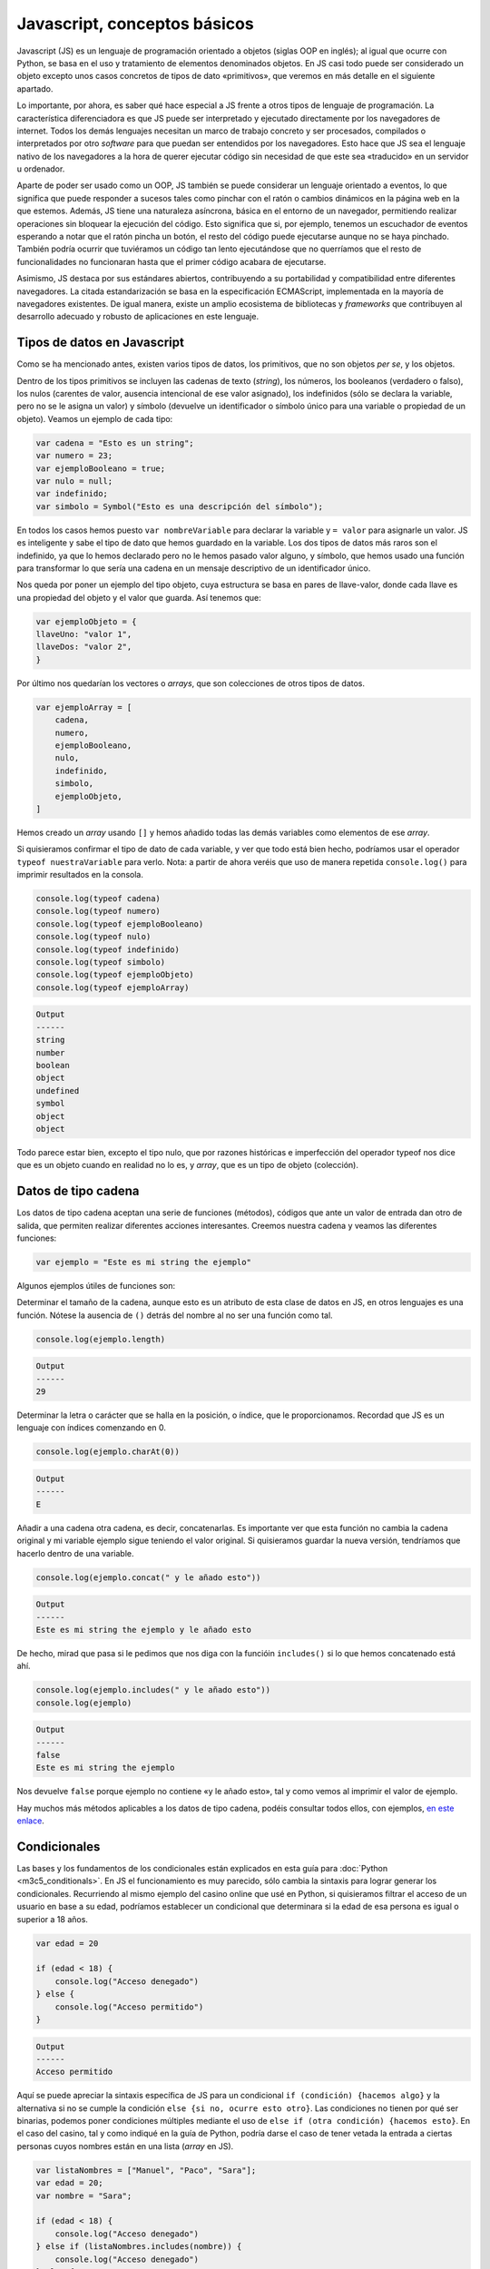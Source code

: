 Javascript, conceptos básicos
=======================

Javascript (JS) es un lenguaje de programación orientado a objetos (siglas OOP en inglés); al igual que ocurre con Python,
se basa en el uso y tratamiento de elementos denominados objetos. En JS casi todo puede ser considerado un 
objeto excepto unos casos concretos de tipos de dato «primitivos», que veremos en más detalle en el siguiente apartado.

Lo importante, por ahora, es saber qué hace especial a JS frente a otros tipos de lenguaje de programación. La característica diferenciadora
es que JS puede ser interpretado y ejecutado directamente por los navegadores de internet. Todos los demás lenguajes necesitan un
marco de trabajo concreto y ser procesados, compilados o interpretados por otro *software* para que puedan ser entendidos por
los navegadores. Esto hace que JS sea el lenguaje nativo de los navegadores a la hora de querer ejecutar código sin necesidad de que
este sea «traducido» en un servidor u ordenador.

Aparte de poder ser usado como un OOP, JS también se puede considerar un lenguaje orientado a eventos, lo que significa que puede responder 
a sucesos tales como pinchar con el ratón o cambios dinámicos en la página web en la que estemos. Además, JS tiene una naturaleza asíncrona, básica
en el entorno de un navegador, permitiendo realizar operaciones sin bloquear la ejecución del código. Esto significa que si, por ejemplo, 
tenemos un escuchador de eventos esperando a notar que el ratón pincha un botón, el resto del código puede ejecutarse aunque no se haya pinchado. 
También podría ocurrir que tuviéramos un código tan lento ejecutándose que no querríamos que el resto de funcionalidades no funcionaran hasta
que el primer código acabara de ejecutarse. 

Asimismo, JS destaca por sus estándares abiertos, contribuyendo a su portabilidad y compatibilidad entre diferentes navegadores. La citada estandarización
se basa en la especificación ECMAScript, implementada en la mayoría de navegadores existentes. De igual manera, existe un amplio ecosistema de bibliotecas y
*frameworks* que contribuyen al desarrollo adecuado y robusto de aplicaciones en este lenguaje. 

Tipos de datos en Javascript
-------------------------------

Como se ha mencionado antes, existen varios tipos de datos, los primitivos, que no son objetos *per se*, y los objetos. 

Dentro de los tipos primitivos se incluyen las cadenas de texto (*string*), los números, los booleanos (verdadero o falso), los nulos (carentes de valor, ausencia
intencional de ese valor asignado), los indefinidos (sólo se declara la variable, pero no se le asigna un valor) y símbolo (devuelve un identificador o símbolo único para
una variable o propiedad de un objeto). Veamos un ejemplo de cada tipo:

.. code-block:: javascript

    var cadena = "Esto es un string";
    var numero = 23;
    var ejemploBooleano = true;
    var nulo = null;
    var indefinido;
    var simbolo = Symbol("Esto es una descripción del símbolo");

En todos los casos hemos puesto ``var nombreVariable`` para declarar la variable y ``= valor`` para asignarle un valor. JS
es inteligente y sabe el tipo de dato que hemos guardado en la variable. Los dos tipos de datos más raros son el indefinido,
ya que lo hemos declarado pero no le hemos pasado valor alguno, y símbolo, que hemos usado una función para transformar
lo que sería una cadena en un mensaje descriptivo de un identificador único. 

Nos queda por poner un ejemplo del tipo objeto, cuya estructura se basa en pares de llave-valor, donde cada llave es una propiedad del objeto
y el valor que guarda. Así tenemos que:

.. code-block:: javascript

    var ejemploObjeto = {
    llaveUno: "valor 1",
    llaveDos: "valor 2",
    }

Por último nos quedarían los vectores o *arrays*, que son colecciones de otros tipos de datos.

.. code-block:: javascript

    var ejemploArray = [
        cadena, 
        numero, 
        ejemploBooleano,
        nulo,
        indefinido,
        simbolo,
        ejemploObjeto,
    ]

Hemos creado un *array* usando ``[]`` y hemos añadido todas las demás variables como elementos de 
ese *array*. 

Si quisieramos confirmar el tipo de dato de cada variable, y ver que todo está bien hecho, podríamos 
usar el operador ``typeof nuestraVariable`` para verlo. Nota: a partir de ahora veréis que uso de manera
repetida ``console.log()`` para imprimir resultados en la consola.

.. code-block:: javascript

    console.log(typeof cadena)
    console.log(typeof numero)
    console.log(typeof ejemploBooleano)
    console.log(typeof nulo)
    console.log(typeof indefinido)
    console.log(typeof simbolo)
    console.log(typeof ejemploObjeto)
    console.log(typeof ejemploArray)

.. code-block:: output

    Output 
    ------
    string
    number
    boolean
    object
    undefined
    symbol
    object
    object

Todo parece estar bien, excepto el tipo nulo, que por razones históricas e imperfección del operador
typeof nos dice que es un objeto cuando en realidad no lo es, y *array*, que es un tipo de objeto (colección).

Datos de tipo cadena
---------------------

Los datos de tipo cadena aceptan una serie de funciones (métodos), códigos que ante un valor de entrada dan otro de salida,
que permiten realizar diferentes acciones interesantes. Creemos nuestra cadena y veamos las diferentes funciones:

.. code-block:: javascript

    var ejemplo = "Este es mi string the ejemplo"

Algunos ejemplos útiles  de funciones son:

Determinar el tamaño de la cadena, aunque esto es un atributo de esta clase de datos en JS, en otros lenguajes es una función.
Nótese la ausencia de ``()`` detrás del nombre al no ser una función como tal.

.. code-block:: javascript

    console.log(ejemplo.length)

.. code-block:: output

    Output 
    ------
    29

Determinar la letra o carácter que se halla en la posición, o índice, que le proporcionamos.
Recordad que JS es un lenguaje con índices comenzando en 0.

.. code-block:: javascript

    console.log(ejemplo.charAt(0))

.. code-block:: output

    Output 
    ------
    E

Añadir a una cadena otra cadena, es decir, concatenarlas. Es importante ver que esta función no cambia la cadena 
original y mi variable ejemplo sigue teniendo el valor original. Si quisieramos guardar la nueva versión, tendríamos que hacerlo dentro
de una variable.

.. code-block:: javascript

    console.log(ejemplo.concat(" y le añado esto"))

.. code-block:: output

    Output 
    ------
    Este es mi string the ejemplo y le añado esto

De hecho, mirad que pasa si le pedimos que nos diga con la funcióin ``includes()`` si lo que hemos concatenado está
ahí. 

.. code-block:: javascript

    console.log(ejemplo.includes(" y le añado esto"))
    console.log(ejemplo)

.. code-block:: output

    Output 
    ------
    false
    Este es mi string the ejemplo

Nos devuelve ``false`` porque ejemplo no contiene «y le añado esto», tal y como vemos al imprimir
el valor de ejemplo.

Hay muchos más métodos aplicables a los datos de tipo cadena, podéis consultar todos ellos, con ejemplos,
`en este enlace <https://www.w3schools.com/js/js_string_methods.asp>`_.

Condicionales
---------------

Las bases y los fundamentos de los condicionales están explicados en esta guía para :doc:`Python <m3c5_conditionals>`. En JS el 
funcionamiento es muy parecido, sólo cambia la sintaxis para lograr generar los condicionales. Recurriendo al mismo ejemplo 
del casino online que usé en Python, si quisieramos filtrar el acceso de un usuario en base a su edad, podríamos
establecer un condicional que determinara si la edad de esa persona es igual o superior a 18 años. 


.. code-block:: javascript

    var edad = 20

    if (edad < 18) {
        console.log("Acceso denegado")
    } else {
        console.log("Acceso permitido")
    }

.. code-block:: output

    Output 
    ------
    Acceso permitido

Aquí se puede apreciar la sintaxis específica de JS para un condicional ``if (condición) {hacemos algo}``
y la alternativa si no se cumple la condición ``else {si no, ocurre esto otro}``. Las condiciones no tienen por qué
ser binarias, podemos poner condiciones múltiples mediante el uso de ``else if (otra condición) {hacemos esto}``.
En el caso del casino, tal y como indiqué en la guía de Python, podría darse el caso de tener vetada la entrada a ciertas personas cuyos nombres
están en una lista (*array* en JS).

.. code-block:: javascript

    var listaNombres = ["Manuel", "Paco", "Sara"];
    var edad = 20;
    var nombre = "Sara";

    if (edad < 18) {
        console.log("Acceso denegado")
    } else if (listaNombres.includes(nombre)) {
        console.log("Acceso denegado")
    } else {
        console.log("Acceso permitido")
    };

.. code-block:: output

    Output 
    ------
    Acceso denegado

Aquí el nombre ha sido capturado por el ``else if`` al estar incluido en la lista de nombres.

Operador ternario
----------------------

Un operador ternario es una manera adicional de representar las elecciones de un condicional usando una sintaxis más concisa. Sin embargo,
puede llegar a ser más confuso en aquellos casos que no sean simples. La sintaxis es tal que así:

.. code-block:: javascript

    condicion ? expresion_si_es_verdad : expresion_si_es_falso;

Veamos la manera de escribir un operador ternario para nuestro caso de la detección de edad en un casino online.

.. code-block:: javascript

    var edad = 20;

    edad < 18 ? console.log("Acceso denegado") : console.log("Acceso permitido");

.. code-block:: output

    Output 
    ------
    Acceso permitido

Podríamos complicarlo un poco más, aunque no es nada recomendable, puede llevar a confusión. De hecho, en otros lenguajes, como Python, sólo está permitido usar
expresiones ternarias con situaciones de elección binaria, para evitar un uso incorrecto de estos operadores. 

.. code-block:: javascript

    condicion_uno 
        ? condicion_dos 
            ? expresion_si_es_verdad_condicion_dos 
            : si_es_falso_condicion_dos 
        : expresion_si_condicion_uno_falso;

Sería lo mismo que esto:

.. code-block:: javascript

    if (condicion_uno) {
        if (condicion_dos) {
            expresion_si_es_verdad_condicion_dos 
        } else {
            si_es_falso_condicion_dos
        }
    } else {
        expresion_si_condicion_uno_falso
    }

Para el ejemplo del casino tendríamos:

.. code-block:: javascript

    var listaNombres = ["Manuel", "Paco", "Sara"];
    var edad = 20;
    var nombre = "Sara";

    edad >= 18 
    ? listaNombres.includes(nombre)
        ? console.log("Acceso denegado") 
        : console.log("Acceso permitido") 
    : console.log("Acceso denegado");

.. code-block:: output

    Output 
    ------
    Acceso denegado

Comprobamos primero que la edad sea superior o igual a 18 años. Después, miramos si su nombre está en la lista
de prohibición, en caso de estarlo se le denegará el acceso. Si la edad fuera menor de 18 años, saltaríamos
a la expresión activada si el primer condicional es falso.
Repito que esto no es recomendable, siempre es mejor que se entienda bien el funcionamiento del código;
debe primar la legibilidad al ahorro de líneas de código.

Funciones
---------------

Las funciones son instrucciones que permiten transformar un *input* en un *output*. La lógica detrás de 
la creación de funciones está explicada en detalle en mi guía de :doc:`Python <m3c5_functions>`. Aquí se explicará la sintaxis 
específica de JS. Usaré el mismo caso de la caja mágica en la que meter un pañuelo lo transforma en una paloma
y cualquier otra cosa se queda igual. 

.. code-block:: javascript

    var cosaUno = "pañuelo";
    var cosaDos = "otra cosa";

    function cajaMagica (cosa) {
        if (cosa.toLowerCase() === "pañuelo") {
            console.log("paloma")
        } else {
            console.log(cosa.toLowerCase())
        }
    };

    cajaMagica(cosaUno);
    cajaMagica(cosaDos);

.. code-block:: output

    Output 
    ------
    paloma
    otra cosa

En este caso hemos declarado una función, poníendole un nombre ``cajaMagica``, y hemos insertado dentro un condicional para que analice el texto dentro
del argumento ``cosa``. 

Existe otra manera de crear una función, generar una expresión de función anónima sin declaración de su nombre. Para lograr esto, debemos 
guardar la función anónima dentro de una variable (la haremos constante, declarándola con ``const``, para que no se pueda modificar), que sí que tendrá nombre.

.. code-block:: javascript

    var cosaUno = "pañuelo";
    var cosaDos = "otra cosa";

    const cajaMagica = function (cosa) {
        if (cosa.toLowerCase() === "pañuelo") {
            console.log("paloma")
        } else {
            console.log(cosa.toLowerCase())
        }
    };

    cajaMagica(cosaUno);
    cajaMagica(cosaDos);

.. code-block:: output

    Output 
    ------
    paloma
    otra cosa

Como veis es lo mismo, simplemente con la declaración tenemos una función con nombre y en la expresión de función tenemos una variable con una función dentro.
El que usemos un tipo u otro dependerá del ámbito en el que queramos usar la función, el cómo queramos usarla (es más fácil pasar una función como argumento
de otra si está guardada en una variable), de cuestiones estilísticas, y del *hoisting* de la declaración (con una declaración de función, la 
función se puede usar antes de declararla, mientras que con las expresiones de función no).

La palabra clave *this*
-----------------------

La palabra *this* se utiliza en JS para hacer referencia a una instancia en concreto dentro de un entorno, objeto o función en la que se encuentre un elemento que
queremos usar. Hay muchas situaciones en las que puede ser necesario referirse al propio ámbito de un elemento en JS. A continuación 
expongo dos ejemplos de su utilidad:

Tenemos que hacer que al pinchar en un boton de una página web este se desactive, para no poder pulsarlo muchas
veces seguidas y saturar el sistema u obtener respuestas inesperadas: 

.. code-block:: javascript

    const miBoton = document.getElementById("miBoton");

    miBoton.addEventListener("click", function() {
        this.disabled = true;
    });

Tenemos un objeto con un nombre como propiedad y queremos poder mostrar ese nombre con una función declarada
dentro del objeto:

.. code-block:: javascript

    const persona = {
        nombre: "Endika",
        mostrarNombre: function () {
            console.log(this.nombre);
        }
    }

    persona.mostrarNombre();

Aquí el *this* nos señala a la propiedad interna del objeto llamada nombre.

Ejercicio propuesto
-------------------------------

Con todos los conocimientos adquiridos, podemos intentar resolver el ejercicio que nos han mandado. Dice así: «Cree una función JS que incluya 
4 argumentos. Suma los dos primeros argumentos, luego los dos segundos y multiplícalos. 
Si el número creado es mayor que 50, registre la consola "¡El número es mayor que 50!". 
Si es más pequeño, registre la consola "¡El número es inferior a 50!"»

Vamos a desgranar paso a paso lo que vamos a hacer para lograr crear la función que nos solicitan. Primero vamos a declarar la función y pasarle cuatro
argumentos.

.. code-block:: javascript

    var numOne = 2;
    var numTwo = 3;
    var numThree = 4;
    var numFour = 5;

    function mathOperation (numOne, numTwo, numThree, numFour) {
        console.log(numOne);
        console.log(numTwo);
        console.log(numThree);
        console.log(numFour);
    };

    mathOperation(numOne, numTwo, numThree, numFour);

.. code-block:: output

    Output 
    ------
    2
    3
    4
    5

Hemos imprimido los cuatro números, pero podríamos haber confirmado que fueran números de la siguiente manera:

.. code-block:: javascript

    var numOne = 2;
    var numTwo = 3;
    var numThree = 4;
    var numFour = 5;

    function mathOperation (numOne, numTwo, numThree, numFour) {
        function checkNumbers(numOne, numTwo, numThree, numFour) {
            if (typeof numOne === "number"
                && typeof numTwo === "number"
                && typeof numThree === "number"
                && typeof numFour === "number") {
                    return true;
                }
        };

        if (checkNumbers (numOne, numTwo, numThree, numFour)) {
            console.log("Son números")
        } else {
            console.log("No son números")
        }
    };

    mathOperation(numOne, numTwo, numThree, numFour);

.. code-block:: output

    Output 
    ------
    Son números

Hemos creados una función dentro de ``mathOperation``, llamada ``checkNumbers``, para devolver un booleano true si los cuatro argumentos son
números. Debajo hemos puesto un condicional que imprime ``Son números`` si checkNumbers devuelve verdadero, si no, alguno no es un número.
Ahora nos quedaría, dentro de la condición de que todos sean números, hacer el cálculo pedido.

.. code-block:: javascript

    var numOne = 2;
    var numTwo = 3;
    var numThree = 4;
    var numFour = 5;

    function mathOperation (numOne, numTwo, numThree, numFour) {
        function checkNumbers(numOne, numTwo, numThree, numFour) {
            if (typeof numOne === "number"
                && typeof numTwo === "number"
                && typeof numThree === "number"
                && typeof numFour === "number") {
                    return true;
                }
        };
        
        if (checkNumbers (numOne, numTwo, numThree, numFour)) {
            let result = (numOne + numTwo) * (numThree + numFour);
            console.log(result)
        } else {
            console.log("Confirma que todos son números")
        }
    };

    mathOperation(numOne, numTwo, numThree, numFour);

.. code-block:: output

    Output 
    ------
    45

Pero no nos han mandado imprimir el número, nos han pedido que miremos con un condicional si el resultado es superior o inferior a 50,
creo que convendría añadir otra condición si el valor es 50 (para evitar que else incluya a 50, o podríamos poner un ``else if``). 

.. code-block:: javascript

    var numOne = 2;
    var numTwo = 3;
    var numThree = 4;
    var numFour = 5;

    function mathOperation (numOne, numTwo, numThree, numFour) {
        function checkNumbers(numOne, numTwo, numThree, numFour) {
            if (typeof numOne === "number"
                && typeof numTwo === "number"
                && typeof numThree === "number"
                && typeof numFour === "number") {
                    return true;
                }
        };
        
        if (checkNumbers (numOne, numTwo, numThree, numFour)) {
            let result = (numOne + numTwo) * (numThree + numFour);
            if (result > 50) {
                console.log("¡El número es mayor que 50!")
            } else if (result === 50) {
                console.log("¡El número es 50!")
            }
            else {
                console.log("¡El número es inferior a 50!")
            };
        } else {
            console.log("Confirma que todos son números")
        }
    };

    mathOperation(numOne, numTwo, numThree, numFour);

.. code-block:: output

    Output 
    ------
    ¡El número es inferior a 50!

¡Listo! 
Si alguno de los argumentos no fuera un número, 
la consola nos indicaría que confirmáramos que todos fueran números.

Dado que una imagen vale más que mil palabras, aquí dejo un diagrama explicando nuestra función.

.. image:: images/m4c7_exercise.png
    :alt: Diagrama de flujo de la función 